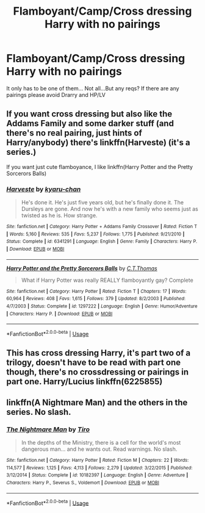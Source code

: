 #+TITLE: Flamboyant/Camp/Cross dressing Harry with no pairings

* Flamboyant/Camp/Cross dressing Harry with no pairings
:PROPERTIES:
:Author: dark_case123
:Score: 0
:DateUnix: 1563064811.0
:DateShort: 2019-Jul-14
:FlairText: Request
:END:
It only has to be one of them... Not all...But any reqs? If there are any pairings please avoid Drarry and HP/LV


** If you want cross dressing but also like the Addams Family and some darker stuff (and there's no real pairing, just hints of Harry/anybody) there's linkffn(Harveste) (it's a series.)

If you want just cute flamboyance, I like linkffn(Harry Potter and the Pretty Sorcerors Balls)
:PROPERTIES:
:Author: phantomfyre
:Score: 3
:DateUnix: 1563067696.0
:DateShort: 2019-Jul-14
:END:

*** [[https://www.fanfiction.net/s/6341291/1/][*/Harveste/*]] by [[https://www.fanfiction.net/u/546831/kyaru-chan][/kyaru-chan/]]

#+begin_quote
  He's done it. He's just five years old, but he's finally done it. The Dursleys are gone. And now he's with a new family who seems just as twisted as he is. How strange.
#+end_quote

^{/Site/:} ^{fanfiction.net} ^{*|*} ^{/Category/:} ^{Harry} ^{Potter} ^{+} ^{Addams} ^{Family} ^{Crossover} ^{*|*} ^{/Rated/:} ^{Fiction} ^{T} ^{*|*} ^{/Words/:} ^{5,160} ^{*|*} ^{/Reviews/:} ^{535} ^{*|*} ^{/Favs/:} ^{5,237} ^{*|*} ^{/Follows/:} ^{1,775} ^{*|*} ^{/Published/:} ^{9/21/2010} ^{*|*} ^{/Status/:} ^{Complete} ^{*|*} ^{/id/:} ^{6341291} ^{*|*} ^{/Language/:} ^{English} ^{*|*} ^{/Genre/:} ^{Family} ^{*|*} ^{/Characters/:} ^{Harry} ^{P.} ^{*|*} ^{/Download/:} ^{[[http://www.ff2ebook.com/old/ffn-bot/index.php?id=6341291&source=ff&filetype=epub][EPUB]]} ^{or} ^{[[http://www.ff2ebook.com/old/ffn-bot/index.php?id=6341291&source=ff&filetype=mobi][MOBI]]}

--------------

[[https://www.fanfiction.net/s/1297222/1/][*/Harry Potter and the Pretty Sorcerors Balls/*]] by [[https://www.fanfiction.net/u/366297/C-T-Thomas][/C.T.Thomas/]]

#+begin_quote
  What if Harry Potter was really REALLY flamboyantly gay? Complete
#+end_quote

^{/Site/:} ^{fanfiction.net} ^{*|*} ^{/Category/:} ^{Harry} ^{Potter} ^{*|*} ^{/Rated/:} ^{Fiction} ^{T} ^{*|*} ^{/Chapters/:} ^{17} ^{*|*} ^{/Words/:} ^{60,964} ^{*|*} ^{/Reviews/:} ^{408} ^{*|*} ^{/Favs/:} ^{1,615} ^{*|*} ^{/Follows/:} ^{379} ^{*|*} ^{/Updated/:} ^{8/2/2003} ^{*|*} ^{/Published/:} ^{4/7/2003} ^{*|*} ^{/Status/:} ^{Complete} ^{*|*} ^{/id/:} ^{1297222} ^{*|*} ^{/Language/:} ^{English} ^{*|*} ^{/Genre/:} ^{Humor/Adventure} ^{*|*} ^{/Characters/:} ^{Harry} ^{P.} ^{*|*} ^{/Download/:} ^{[[http://www.ff2ebook.com/old/ffn-bot/index.php?id=1297222&source=ff&filetype=epub][EPUB]]} ^{or} ^{[[http://www.ff2ebook.com/old/ffn-bot/index.php?id=1297222&source=ff&filetype=mobi][MOBI]]}

--------------

*FanfictionBot*^{2.0.0-beta} | [[https://github.com/tusing/reddit-ffn-bot/wiki/Usage][Usage]]
:PROPERTIES:
:Author: FanfictionBot
:Score: 2
:DateUnix: 1563067748.0
:DateShort: 2019-Jul-14
:END:


** This has cross dressing Harry, it's part two of a trilogy, doesn't have to be read with part one though, there's no crossdressing or pairings in part one. Harry/Lucius linkffn(6225855)
:PROPERTIES:
:Author: Kidsgetdownfromthere
:Score: 2
:DateUnix: 1563068137.0
:DateShort: 2019-Jul-14
:END:


** linkffn(A Nightmare Man) and the others in the series. No slash.
:PROPERTIES:
:Score: 1
:DateUnix: 1563068128.0
:DateShort: 2019-Jul-14
:END:

*** [[https://www.fanfiction.net/s/10182397/1/][*/The Nightmare Man/*]] by [[https://www.fanfiction.net/u/1274947/Tiro][/Tiro/]]

#+begin_quote
  In the depths of the Ministry, there is a cell for the world's most dangerous man... and he wants out. Read warnings. No slash.
#+end_quote

^{/Site/:} ^{fanfiction.net} ^{*|*} ^{/Category/:} ^{Harry} ^{Potter} ^{*|*} ^{/Rated/:} ^{Fiction} ^{M} ^{*|*} ^{/Chapters/:} ^{22} ^{*|*} ^{/Words/:} ^{114,577} ^{*|*} ^{/Reviews/:} ^{1,125} ^{*|*} ^{/Favs/:} ^{4,113} ^{*|*} ^{/Follows/:} ^{2,279} ^{*|*} ^{/Updated/:} ^{3/22/2015} ^{*|*} ^{/Published/:} ^{3/12/2014} ^{*|*} ^{/Status/:} ^{Complete} ^{*|*} ^{/id/:} ^{10182397} ^{*|*} ^{/Language/:} ^{English} ^{*|*} ^{/Genre/:} ^{Adventure} ^{*|*} ^{/Characters/:} ^{Harry} ^{P.,} ^{Severus} ^{S.,} ^{Voldemort} ^{*|*} ^{/Download/:} ^{[[http://www.ff2ebook.com/old/ffn-bot/index.php?id=10182397&source=ff&filetype=epub][EPUB]]} ^{or} ^{[[http://www.ff2ebook.com/old/ffn-bot/index.php?id=10182397&source=ff&filetype=mobi][MOBI]]}

--------------

*FanfictionBot*^{2.0.0-beta} | [[https://github.com/tusing/reddit-ffn-bot/wiki/Usage][Usage]]
:PROPERTIES:
:Author: FanfictionBot
:Score: 1
:DateUnix: 1563068141.0
:DateShort: 2019-Jul-14
:END:
